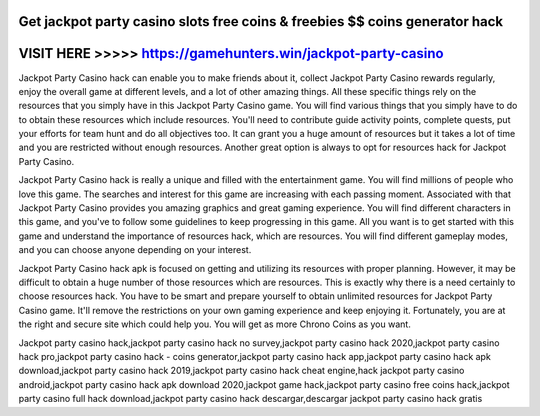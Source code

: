 Get jackpot party casino slots free coins & freebies $$ coins generator hack
============================================================================



VISIT HERE >>>>> https://gamehunters.win/jackpot-party-casino
=============================================================



Jackpot Party Casino hack can enable you to make friends about it, collect Jackpot Party Casino rewards regularly, enjoy the overall game at different levels, and a lot of other amazing things. All these specific things rely on the resources that you simply have in this Jackpot Party Casino game. You will find various things that you simply have to do to obtain these resources which include resources. You'll need to contribute guide activity points, complete quests, put your efforts for team hunt and do all objectives too. It can grant you a huge amount of resources but it takes a lot of time and you are restricted without enough resources. Another great option is always to opt for resources hack for Jackpot Party Casino.

Jackpot Party Casino hack is really a unique and filled with the entertainment game. You will find millions of people who love this game. The searches and interest for this game are increasing with each passing moment. Associated with that Jackpot Party Casino provides you amazing graphics and great gaming experience. You will find different characters in this game, and you've to follow some guidelines to keep progressing in this game. All you want is to get started with this game and understand the importance of resources hack, which are resources. You will find different gameplay modes, and you can choose anyone depending on your interest.

Jackpot Party Casino hack apk is focused on getting and utilizing its resources with proper planning. However, it may be difficult to obtain a huge number of those resources which are resources. This is exactly why there is a need certainly to choose resources hack. You have to be smart and prepare yourself to obtain unlimited resources for Jackpot Party Casino game. It'll remove the restrictions on your own gaming experience and keep enjoying it. Fortunately, you are at the right and secure site which could help you. You will get as more Chrono Coins as you want.

Jackpot party casino hack,jackpot party casino hack no survey,jackpot party casino hack 2020,jackpot party casino hack pro,jackpot party casino hack - coins generator,jackpot party casino hack app,jackpot party casino hack apk download,jackpot party casino hack 2019,jackpot party casino hack cheat engine,hack jackpot party casino android,jackpot party casino hack apk download 2020,jackpot game hack,jackpot party casino free coins hack,jackpot party casino full hack download,jackpot party casino hack descargar,descargar jackpot party casino hack gratis
